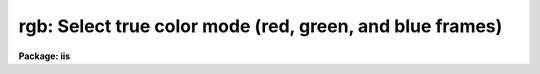.. _rgb:

rgb: Select true color mode (red, green, and blue frames)
=========================================================

**Package: iis**

.. raw:: html

  </tr></table><p>
  <h3>Name</h3>
  <!-- BeginSection: 'NAME' -->
  <p>
  rgb - select true color mode (red, green, and blue frames)
  </p>
  <!-- EndSection:   'NAME' -->
  <h3>Usage</h3>
  <!-- BeginSection: 'USAGE' -->
  <p>
  rgb red_frame green_frame blue_frame
  </p>
  <!-- EndSection:   'USAGE' -->
  <h3>Parameters</h3>
  <!-- BeginSection: 'PARAMETERS' -->
  <dl>
  <dt><b>red_frame</b></dt>
  <!-- Sec='PARAMETERS' Level=0 Label='red_frame' Line='red_frame' -->
  <dd>Frame to use for the red component.
  </dd>
  </dl>
  <dl>
  <dt><b>green_frame</b></dt>
  <!-- Sec='PARAMETERS' Level=0 Label='green_frame' Line='green_frame' -->
  <dd>Frame to use for the green component.
  </dd>
  </dl>
  <dl>
  <dt><b>blue_frame</b></dt>
  <!-- Sec='PARAMETERS' Level=0 Label='blue_frame' Line='blue_frame' -->
  <dd>Frame to use for the blue component.
  </dd>
  </dl>
  <dl>
  <dt><b>window = no</b></dt>
  <!-- Sec='PARAMETERS' Level=0 Label='window' Line='window = no' -->
  <dd>Window the rgb lookup tables?
  </dd>
  </dl>
  <!-- EndSection:   'PARAMETERS' -->
  <h3>Description</h3>
  <!-- BeginSection: 'DESCRIPTION' -->
  <p>
  Set the display monitor to display rgb colors by using three frames to
  drive the red, green, and blue guns of the color display monitor.
  Optionally, window the rgb lookup tables.
  </p>
  <!-- EndSection:   'DESCRIPTION' -->
  <h3>Examples</h3>
  <!-- BeginSection: 'EXAMPLES' -->
  <p>
  	cl&gt; rgb 1 2 3
  </p>
  <!-- EndSection:   'EXAMPLES' -->
  <h3>See also</h3>
  <!-- BeginSection: 'SEE ALSO' -->
  <p>
  cv
  </p>
  
  <!-- EndSection:    'SEE ALSO' -->
  
  <!-- Contents: 'NAME' 'USAGE' 'PARAMETERS' 'DESCRIPTION' 'EXAMPLES' 'SEE ALSO'  -->
  
